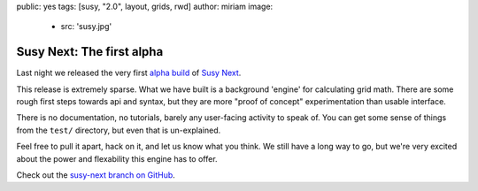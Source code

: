 public: yes
tags: [susy, "2.0", layout, grids, rwd]
author: miriam
image:
  - src: 'susy.jpg'


Susy Next: The first alpha
==========================

Last night we released
the very first `alpha build`_ of `Susy Next`_.

This release is extremely sparse.
What we have built is a background 'engine'
for calculating grid math.
There are some rough first steps towards api and syntax,
but they are more "proof of concept" experimentation
than usable interface.

There is no documentation,
no tutorials,
barely any user-facing activity to speak of.
You can get some sense of things
from the ``test/`` directory,
but even that is un-explained.

Feel free to pull it apart,
hack on it,
and let us know what you think.
We still have a long way to go,
but we're very excited about the power and flexability
this engine has to offer.

Check out the `susy-next branch on GitHub`_.

.. _alpha build: http://rubygems.org/gems/susy/versions/2.0.0.alpha.1
.. _Susy Next: /2013/01/01/susy-next/
.. _susy-next branch on GitHub: https://github.com/oddbird/susy/tree/susy-next
